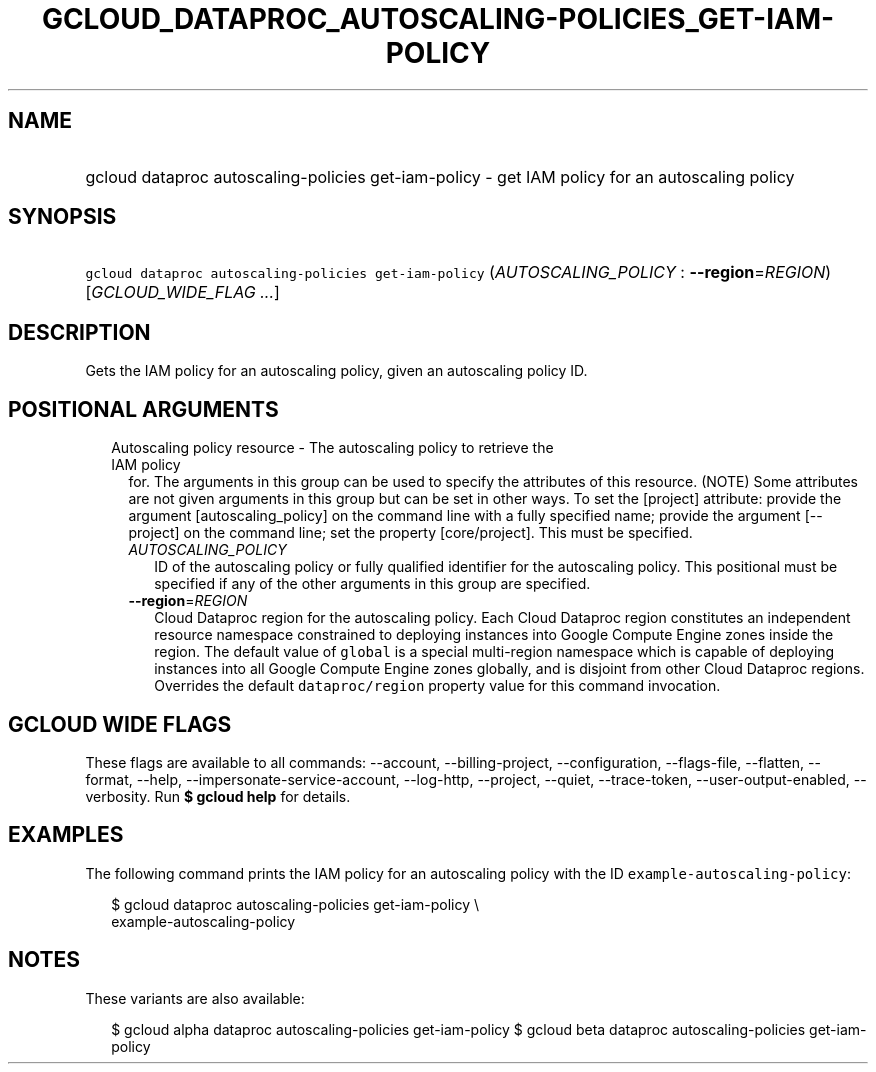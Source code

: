
.TH "GCLOUD_DATAPROC_AUTOSCALING\-POLICIES_GET\-IAM\-POLICY" 1



.SH "NAME"
.HP
gcloud dataproc autoscaling\-policies get\-iam\-policy \- get IAM policy for an autoscaling policy



.SH "SYNOPSIS"
.HP
\f5gcloud dataproc autoscaling\-policies get\-iam\-policy\fR (\fIAUTOSCALING_POLICY\fR\ :\ \fB\-\-region\fR=\fIREGION\fR) [\fIGCLOUD_WIDE_FLAG\ ...\fR]



.SH "DESCRIPTION"

Gets the IAM policy for an autoscaling policy, given an autoscaling policy ID.



.SH "POSITIONAL ARGUMENTS"

.RS 2m
.TP 2m

Autoscaling policy resource \- The autoscaling policy to retrieve the IAM policy
for. The arguments in this group can be used to specify the attributes of this
resource. (NOTE) Some attributes are not given arguments in this group but can
be set in other ways. To set the [project] attribute: provide the argument
[autoscaling_policy] on the command line with a fully specified name; provide
the argument [\-\-project] on the command line; set the property [core/project].
This must be specified.

.RS 2m
.TP 2m
\fIAUTOSCALING_POLICY\fR
ID of the autoscaling policy or fully qualified identifier for the autoscaling
policy. This positional must be specified if any of the other arguments in this
group are specified.

.TP 2m
\fB\-\-region\fR=\fIREGION\fR
Cloud Dataproc region for the autoscaling policy. Each Cloud Dataproc region
constitutes an independent resource namespace constrained to deploying instances
into Google Compute Engine zones inside the region. The default value of
\f5global\fR is a special multi\-region namespace which is capable of deploying
instances into all Google Compute Engine zones globally, and is disjoint from
other Cloud Dataproc regions. Overrides the default \f5dataproc/region\fR
property value for this command invocation.


.RE
.RE
.sp

.SH "GCLOUD WIDE FLAGS"

These flags are available to all commands: \-\-account, \-\-billing\-project,
\-\-configuration, \-\-flags\-file, \-\-flatten, \-\-format, \-\-help,
\-\-impersonate\-service\-account, \-\-log\-http, \-\-project, \-\-quiet,
\-\-trace\-token, \-\-user\-output\-enabled, \-\-verbosity. Run \fB$ gcloud
help\fR for details.



.SH "EXAMPLES"

The following command prints the IAM policy for an autoscaling policy with the
ID \f5example\-autoscaling\-policy\fR:

.RS 2m
$ gcloud dataproc autoscaling\-policies get\-iam\-policy \e
    example\-autoscaling\-policy
.RE



.SH "NOTES"

These variants are also available:

.RS 2m
$ gcloud alpha dataproc autoscaling\-policies get\-iam\-policy
$ gcloud beta dataproc autoscaling\-policies get\-iam\-policy
.RE

